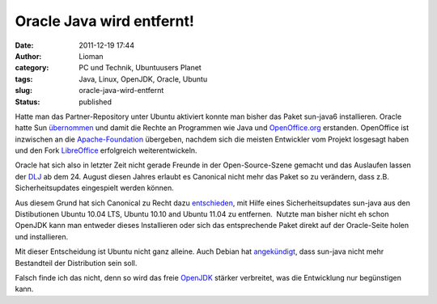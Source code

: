 Oracle Java wird entfernt!
##########################
:date: 2011-12-19 17:44
:author: Lioman
:category: PC und Technik, Ubuntuusers Planet
:tags: Java, Linux, OpenJDK, Oracle, Ubuntu
:slug: oracle-java-wird-entfernt
:status: published

|image0|\ Hatte man das Partner-Repository unter Ubuntu aktiviert konnte
man bisher das Paket sun-java6 installieren. Oracle hatte Sun
`übernommen <http://www.heise.de/newsticker/meldung/Oracle-uebernimmt-Sun-214120.html>`__ und
damit die Rechte an Programmen wie Java und
`OpenOffice.org <http://www.openoffice.org/>`__ erstanden. OpenOffice
ist inzwischen an die
`Apache-Foundation <https://blogs.apache.org/foundation/entry/the_apache_software_foundation_statement>`__
übergeben, nachdem sich die meisten Entwickler vom Projekt losgesagt
haben und den Fork `LibreOffice <http://de.libreoffice.org/>`__
erfolgreich weiterentwickeln.

Oracle hat sich also in letzter Zeit nicht gerade Freunde in der
Open-Source-Szene gemacht und das Auslaufen lassen der
`DLJ <http://jdk-distros.java.net/>`__ ab dem 24. August diesen Jahres
erlaubt es Canonical nicht mehr das Paket so zu verändern, dass z.B.
Sicherheitsupdates eingespielt werden können.

Aus diesem Grund hat sich Canonical zu Recht dazu
`entschieden <https://lists.ubuntu.com/archives/ubuntu-security-announce/2011-December/001528.html>`__,
mit Hilfe eines Sicherheitsupdates sun-java aus den Distibutionen Ubuntu
10.04 LTS, Ubuntu 10.10 and Ubuntu 11.04 zu entfernen.  Nutzte man
bisher nicht eh schon OpenJDK kann man entweder dieses Installieren oder
sich das entsprechende Paket direkt auf der Oracle-Seite holen und
installieren.

Mit dieser Entscheidung ist Ubuntu nicht ganz alleine. Auch Debian hat
`angekündigt <http://www.debian.org/News/weekly/2011/15/#javarm>`__,
dass sun-java nicht mehr Bestandteil der Distribution sein soll.

Falsch finde ich das nicht, denn so wird das freie
`OpenJDK <http://openjdk.java.net/>`__ stärker verbreitet, was die
Entwicklung nur begünstigen kann.

.. |image0| image:: {filename}/images/ubuntulogo.png
   :class: alignright size-full wp-image-3180
   :width: 190px
   :height: 194px
   :target: {filename}/images/ubuntulogo.png
